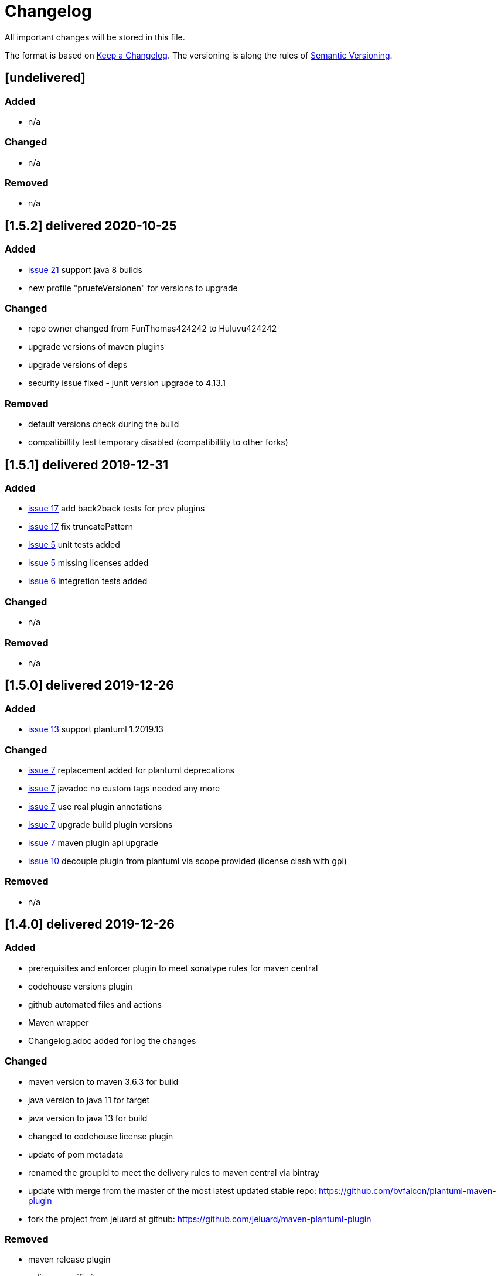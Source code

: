 = Changelog
All important changes will be stored in this file.

The format is based on http://keepachangelog.com/de/[Keep a Changelog].
The versioning is along the rules of  http://semver.org/lang/de/[Semantic Versioning].

// == [3.1.1] delivered 2018-05-11
== [undelivered]
=== Added

* n/a

=== Changed

* n/a

### Removed

* n/a

== [1.5.2] delivered 2020-10-25
=== Added

* https://github.com/Huluvu424242/plantuml-maven-plugin/issues/21[issue 21] support java 8 builds
* new profile "pruefeVersionen" for versions to upgrade

=== Changed

* repo owner changed from FunThomas424242 to Huluvu424242
* upgrade versions of maven plugins
* upgrade versions of deps
* security issue fixed - junit version upgrade to 4.13.1

### Removed

* default versions check during the build
* compatibillity test temporary disabled (compatibillity to other forks)


== [1.5.1] delivered 2019-12-31
=== Added

* https://github.com/Huluvu424242/plantuml-maven-plugin/issues/17[issue 17] add back2back tests for prev plugins
* https://github.com/Huluvu424242/plantuml-maven-plugin/issues/17[issue 17] fix truncatePattern
* https://github.com/Huluvu424242/plantuml-maven-plugin/issues/5[issue 5] unit tests added
* https://github.com/Huluvu424242/plantuml-maven-plugin/issues/5[issue 5] missing licenses added
* https://github.com/Huluvu424242/plantuml-maven-plugin/issues/6[issue 6] integretion tests added

=== Changed

* n/a

### Removed

* n/a

== [1.5.0] delivered 2019-12-26
=== Added

* https://github.com/Huluvu424242/plantuml-maven-plugin/issues/13[issue 13] support plantuml 1.2019.13

=== Changed

* https://github.com/Huluvu424242/plantuml-maven-plugin/issues/7[issue 7] replacement added for plantuml deprecations
* https://github.com/Huluvu424242/plantuml-maven-plugin/issues/7[issue 7] javadoc no custom tags needed any more
* https://github.com/Huluvu424242/plantuml-maven-plugin/issues/7[issue 7] use real plugin annotations
* https://github.com/Huluvu424242/plantuml-maven-plugin/issues/7[issue 7] upgrade build plugin versions
* https://github.com/Huluvu424242/plantuml-maven-plugin/issues/7[issue 7] maven plugin api upgrade
* https://github.com/Huluvu424242/plantuml-maven-plugin/issues/10[issue 10] decouple plugin from plantuml via scope provided (license clash with gpl)

### Removed

* n/a

== [1.4.0] delivered 2019-12-26
=== Added

* prerequisites and enforcer plugin to meet sonatype rules for maven central
* codehouse versions plugin
* github automated files and actions
* Maven wrapper
* Changelog.adoc added for log the changes

=== Changed

* maven version to maven 3.6.3 for build
* java version to java 11 for target
* java version to java 13 for build
* changed to codehouse license plugin
* update of pom metadata
* renamed the groupId to meet the delivery rules to maven central via bintray
* update with merge from the master of the most latest updated stable repo: https://github.com/bvfalcon/plantuml-maven-plugin
* fork the project from jeluard at github: https://github.com/jeluard/maven-plantuml-plugin

### Removed

* maven release plugin
* eclipse specific items


